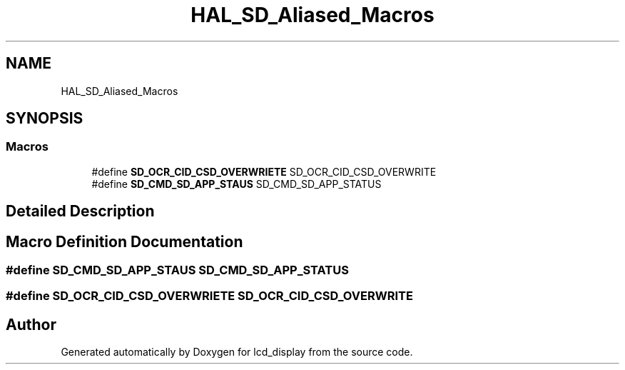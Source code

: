 .TH "HAL_SD_Aliased_Macros" 3 "Thu Oct 29 2020" "lcd_display" \" -*- nroff -*-
.ad l
.nh
.SH NAME
HAL_SD_Aliased_Macros
.SH SYNOPSIS
.br
.PP
.SS "Macros"

.in +1c
.ti -1c
.RI "#define \fBSD_OCR_CID_CSD_OVERWRIETE\fP   SD_OCR_CID_CSD_OVERWRITE"
.br
.ti -1c
.RI "#define \fBSD_CMD_SD_APP_STAUS\fP   SD_CMD_SD_APP_STATUS"
.br
.in -1c
.SH "Detailed Description"
.PP 

.SH "Macro Definition Documentation"
.PP 
.SS "#define SD_CMD_SD_APP_STAUS   SD_CMD_SD_APP_STATUS"

.SS "#define SD_OCR_CID_CSD_OVERWRIETE   SD_OCR_CID_CSD_OVERWRITE"

.SH "Author"
.PP 
Generated automatically by Doxygen for lcd_display from the source code\&.
